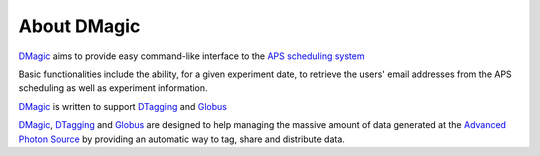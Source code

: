 ============
About DMagic 
============

`DMagic <https://github.com/xray-imaging/DMagic>`_ aims to provide easy command-like
interface to the `APS scheduling system <https://schedule.aps.anl.gov/>`_

Basic functionalities include the ability, for a given experiment date, to retrieve the users' 
email addresses from the APS scheduling as well as experiment information.


`DMagic <https://github.com/xray-imaging/DMagic>`_ is written to support 
`DTagging <https://github.com/xray-imaging/DTagging>`_ and `Globus <https://github.com/xray-imaging/Globus>`_

`DMagic <https://github.com/xray-imaging/DMagic>`_, `DTagging <https://github.com/xray-imaging/DTagging>`_ and `Globus <https://github.com/xray-imaging/Globus>`_ are designed to help managing the massive amount of data generated at the 
`Advanced Photon Source <http://www.aps.anl.gov>`_ by providing an automatic way to tag, share and distribute data.
